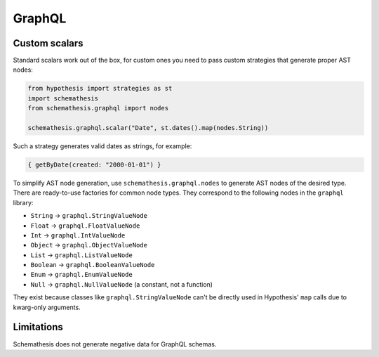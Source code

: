 GraphQL
=======

Custom scalars
~~~~~~~~~~~~~~

Standard scalars work out of the box, for custom ones you need to pass custom strategies that generate proper AST nodes:

.. code:: python

    from hypothesis import strategies as st
    import schemathesis
    from schemathesis.graphql import nodes

    schemathesis.graphql.scalar("Date", st.dates().map(nodes.String))

Such a strategy generates valid dates as strings, for example:

.. code::

   { getByDate(created: "2000-01-01") }

To simplify AST node generation, use ``schemathesis.graphql.nodes`` to generate AST nodes of the desired type.
There are ready-to-use factories for common node types. They correspond to the following nodes in the ``graphql`` library:

- ``String`` -> ``graphql.StringValueNode``
- ``Float`` -> ``graphql.FloatValueNode``
- ``Int`` -> ``graphql.IntValueNode``
- ``Object`` -> ``graphql.ObjectValueNode``
- ``List`` -> ``graphql.ListValueNode``
- ``Boolean`` -> ``graphql.BooleanValueNode``
- ``Enum`` -> ``graphql.EnumValueNode``
- ``Null`` -> ``graphql.NullValueNode`` (a constant, not a function)

They exist because classes like ``graphql.StringValueNode`` can't be directly used in Hypothesis' ``map`` calls due to kwarg-only arguments.

Limitations
~~~~~~~~~~~

Schemathesis does not generate negative data for GraphQL schemas.
